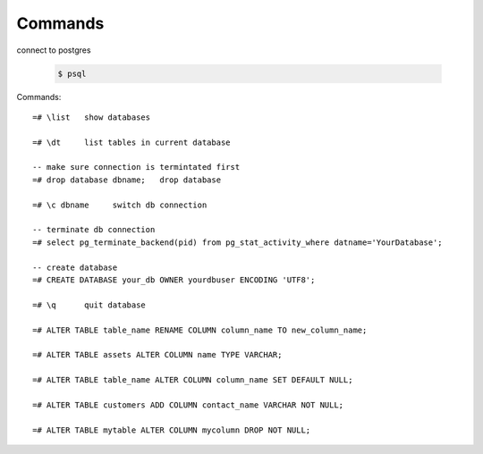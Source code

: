 Commands
========

connect to postgres

  .. code-block:: console

      $ psql

Commands::

    =# \list   show databases

    =# \dt     list tables in current database

    -- make sure connection is termintated first
    =# drop database dbname;   drop database

    =# \c dbname     switch db connection

    -- terminate db connection
    =# select pg_terminate_backend(pid) from pg_stat_activity_where datname='YourDatabase';
    
    -- create database
    =# CREATE DATABASE your_db OWNER yourdbuser ENCODING 'UTF8';

    =# \q      quit database
    
    =# ALTER TABLE table_name RENAME COLUMN column_name TO new_column_name;

    =# ALTER TABLE assets ALTER COLUMN name TYPE VARCHAR;
    
    =# ALTER TABLE table_name ALTER COLUMN column_name SET DEFAULT NULL;
    
    =# ALTER TABLE customers ADD COLUMN contact_name VARCHAR NOT NULL;

    =# ALTER TABLE mytable ALTER COLUMN mycolumn DROP NOT NULL;
